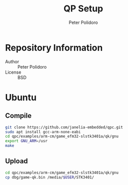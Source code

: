 #+TITLE: QP Setup
#+AUTHOR: Peter Polidoro
#+EMAIL: peterpolidoro@gmail.com

* Repository Information
  - Author :: Peter Polidoro
  - License :: BSD

* Ubuntu

** Compile

  #+BEGIN_SRC sh
    git clone https://github.com/janelia-embedded/qpc.git
    sudo apt install gcc-arm-none-eabi
    cd qpc/examples/arm-cm/game_efm32-slstk3401a/qk/gnu
    export GNU_ARM=/usr
    make
  #+END_SRC

** Upload

  #+BEGIN_SRC sh
    cd qpc/examples/arm-cm/game_efm32-slstk3401a/qk/gnu
    cp dbg/game-qk.bin /media/$USER/STK3401/
  #+END_SRC
